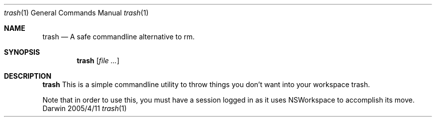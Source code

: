 .\"Modified from man(1) of FreeBSD, the NetBSD mdoc.template, and mdoc.samples.
.\"See Also:
.\"man mdoc.samples for a complete listing of options
.\"man mdoc for the short list of editing options
.\"/usr/share/misc/mdoc.template
.Dd 2005/4/11
.Dt trash 1
.Os Darwin
.Sh NAME
.Nm trash
.Nd A safe commandline alternative to rm.
.Sh SYNOPSIS
.Nm
.Op Ar file ...
.Sh DESCRIPTION
.Nm
This is a simple commandline utility to throw things you don't want into your
workspace trash.
.Pp                      \" Inserts a space
Note that in order to use this, you must have a session logged in as it uses
NSWorkspace to accomplish its move.
